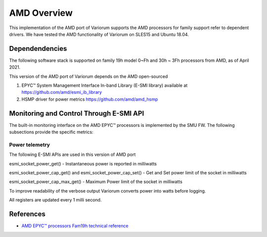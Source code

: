 .. # Copyright 2021 Lawrence Livermore National Security, LLC and other
   # Variorum Project Developers. See the top-level LICENSE file for details.
   #
   # SPDX-License-Identifier: MIT

##############
 AMD Overview
##############

This implementation of the AMD port of Variorum supports the AMD processors
for family support refer to dependent drivers.
We have tested the AMD functionality
of Variorum on SLES15 and Ubuntu 18.04.

*****************
 Dependendencies
*****************

The following software stack is supported on family 19h model 0~Fh and 30h ~ 3Fh
processors from AMD, as of April 2021.

This version of the AMD port of Variorum depends on the AMD open-sourced

1. EPYC™ System Management Interface In-band Library (E-SMI library) available at
   https://github.com/amd/esmi_ib_library

2. HSMP driver for power metrics
   https://github.com/amd/amd_hsmp

*****************************************
 Monitoring and Control Through E-SMI API
*****************************************

The built-in monitoring interface on the AMD EPYC™ processors is implemented by
the SMU FW. The following subsections provide the specific metrics:

Power telemetry
===============

The following E-SMI APIs are used in this version of AMD port

esmi_socket_power_get()
- Instantaneous power is reported in milliwatts

esmi_socket_power_cap_get() and esmi_socket_power_cap_set()
- Get and Set power limit of the socket in milliwatts

esmi_socket_power_cap_max_get()
- Maximum Power limit of the socket in milliwatts

To improve readability of the verbose output Variorum converts power into
watts before logging.

All registers are updated every 1 milli second.

************
 References
************

-  `AMD EPYC™ processors Fam19h technical reference
   <https://www.amd.com/system/files/TechDocs/55898_pub.zip>`_
